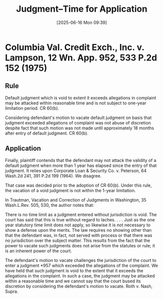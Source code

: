 #+title:      Judgment--Time for Application
#+date:       [2025-06-16 Mon 09:39]
#+filetags:   :attack:judgment:time:
#+identifier: 20250616T093905
#+signature:  228k153

* Columbia Val. Credit Exch., Inc. v. Lampson, 12 Wn. App. 952, 533 P.2d 152 (1975)

** Rule
Default judgment which is void to extent it exceeds allegations in complaint may be attacked within reasonable time and is not subject to one-year limitation period. CR 60(b).

Considering defendant's motion to vacate default judgment on basis that judgment exceeded allegations of complaint was not abuse of discretion despite fact that such motion was not made until approximately 18 months after entry of default judgment. CR 60(b).

** Application

Finally, plaintiff contends that the defendant may not attack the validity of a default judgment when more than 1 year has elapsed since the entry of that judgment. It relies upon Corporate Loan & Security Co. v. Peterson, 64 Wash.2d 241, 391 P.2d 199 (1964). We disagree.

That case was decided prior to the adoption of CR 60(b). Under this rule, the vacation of a void judgment is not within the 1-year limitation.

In Trautman, Vacation and Correction of Judgments in Washington, 35 Wash.L.Rev. 505, 530, the author notes that:

     There is no time limit as a judgment entered without jurisdiction
     is void. The court has said that this is true without regard to
     laches. . . . Just as the one year statutory time limit does not
     apply, so likewise it is not necessary to show a defense upon the
     merits. The law requires no showing other than that the defendant
     was, in fact, not served with process or that there was no
     jurisdiction over the subject matter. This results from the fact
     that the power to vacate such judgments does not arise from the
     statutes or rule; it is an inherent power of the court.

The defendant's motion to vacate challenges the jurisdiction of the court to enter a judgment *957 which exceeded the allegations of the complaint. We have held that such judgment is void to the extent that it exceeds the allegations in the complaint. In such a case, the judgment may be attacked within a reasonable time and we cannot say that the court bused its discretion by considering the defendant's motion to vacate. Roth v. Nash, Supra.
